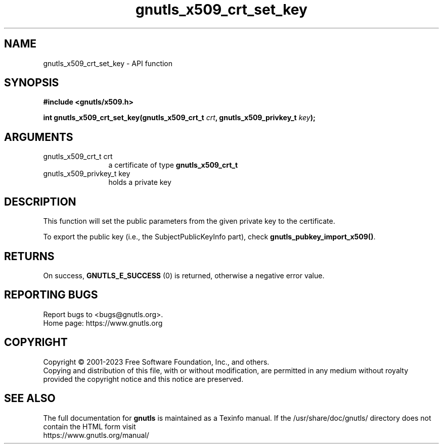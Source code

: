 .\" DO NOT MODIFY THIS FILE!  It was generated by gdoc.
.TH "gnutls_x509_crt_set_key" 3 "3.8.7" "gnutls" "gnutls"
.SH NAME
gnutls_x509_crt_set_key \- API function
.SH SYNOPSIS
.B #include <gnutls/x509.h>
.sp
.BI "int gnutls_x509_crt_set_key(gnutls_x509_crt_t " crt ", gnutls_x509_privkey_t " key ");"
.SH ARGUMENTS
.IP "gnutls_x509_crt_t crt" 12
a certificate of type \fBgnutls_x509_crt_t\fP
.IP "gnutls_x509_privkey_t key" 12
holds a private key
.SH "DESCRIPTION"
This function will set the public parameters from the given
private key to the certificate.

To export the public key (i.e., the SubjectPublicKeyInfo part), check
\fBgnutls_pubkey_import_x509()\fP.
.SH "RETURNS"
On success, \fBGNUTLS_E_SUCCESS\fP (0) is returned, otherwise a
negative error value.
.SH "REPORTING BUGS"
Report bugs to <bugs@gnutls.org>.
.br
Home page: https://www.gnutls.org

.SH COPYRIGHT
Copyright \(co 2001-2023 Free Software Foundation, Inc., and others.
.br
Copying and distribution of this file, with or without modification,
are permitted in any medium without royalty provided the copyright
notice and this notice are preserved.
.SH "SEE ALSO"
The full documentation for
.B gnutls
is maintained as a Texinfo manual.
If the /usr/share/doc/gnutls/
directory does not contain the HTML form visit
.B
.IP https://www.gnutls.org/manual/
.PP
